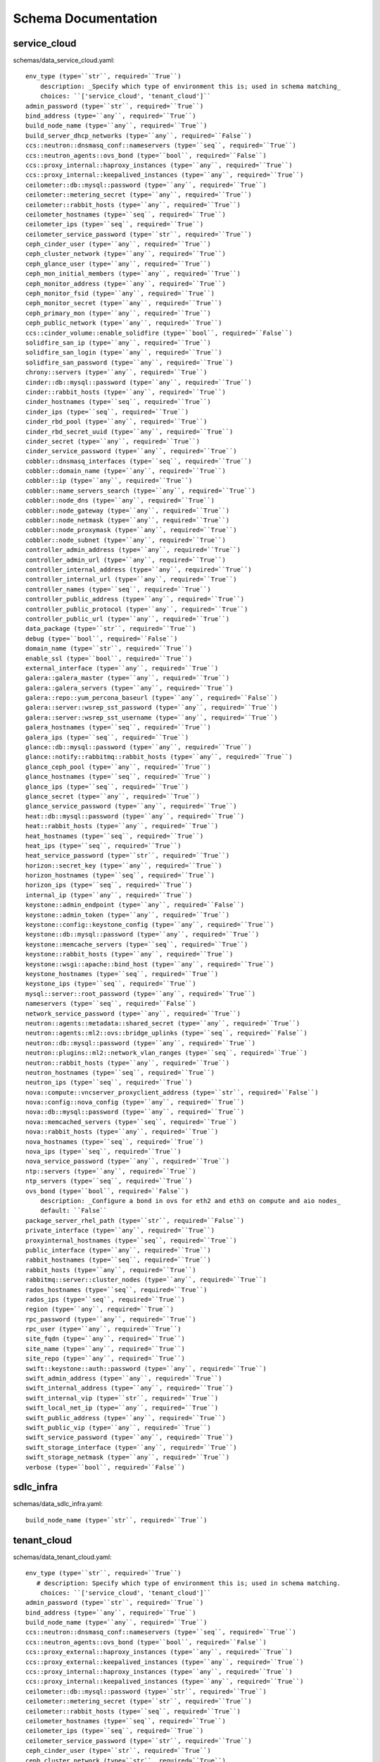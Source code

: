 .. _schema:

Schema Documentation
====================

service_cloud
-------------

schemas/data_service_cloud.yaml::

     env_type (type=``str``, required=``True``)
         description: _Specify which type of environment this is; used in schema matching_
         choices: ``['service_cloud', 'tenant_cloud']``
     admin_password (type=``str``, required=``True``)
     bind_address (type=``any``, required=``True``)
     build_node_name (type=``any``, required=``True``)
     build_server_dhcp_networks (type=``any``, required=``False``)
     ccs::neutron::dnsmasq_conf::nameservers (type=``seq``, required=``True``)
     ccs::neutron_agents::ovs_bond (type=``bool``, required=``False``)
     ccs::proxy_internal::haproxy_instances (type=``any``, required=``True``)
     ccs::proxy_internal::keepalived_instances (type=``any``, required=``True``)
     ceilometer::db::mysql::password (type=``any``, required=``True``)
     ceilometer::metering_secret (type=``any``, required=``True``)
     ceilometer::rabbit_hosts (type=``any``, required=``True``)
     ceilometer_hostnames (type=``seq``, required=``True``)
     ceilometer_ips (type=``seq``, required=``True``)
     ceilometer_service_password (type=``str``, required=``True``)
     ceph_cinder_user (type=``any``, required=``True``)
     ceph_cluster_network (type=``any``, required=``True``)
     ceph_glance_user (type=``any``, required=``True``)
     ceph_mon_initial_members (type=``any``, required=``True``)
     ceph_monitor_address (type=``any``, required=``True``)
     ceph_monitor_fsid (type=``any``, required=``True``)
     ceph_monitor_secret (type=``any``, required=``True``)
     ceph_primary_mon (type=``any``, required=``True``)
     ceph_public_network (type=``any``, required=``True``)
     ccs::cinder_volume::enable_solidfire (type=``bool``, required=``False``)
     solidfire_san_ip (type=``any``, required=``True``)
     solidfire_san_login (type=``any``, required=``True``)
     solidfire_san_password (type=``any``, required=``True``)
     chrony::servers (type=``any``, required=``True``)
     cinder::db::mysql::password (type=``any``, required=``True``)
     cinder::rabbit_hosts (type=``any``, required=``True``)
     cinder_hostnames (type=``seq``, required=``True``)
     cinder_ips (type=``seq``, required=``True``)
     cinder_rbd_pool (type=``any``, required=``True``)
     cinder_rbd_secret_uuid (type=``any``, required=``True``)
     cinder_secret (type=``any``, required=``True``)
     cinder_service_password (type=``any``, required=``True``)
     cobbler::dnsmasq_interfaces (type=``seq``, required=``True``)
     cobbler::domain_name (type=``any``, required=``True``)
     cobbler::ip (type=``any``, required=``True``)
     cobbler::name_servers_search (type=``any``, required=``True``)
     cobbler::node_dns (type=``any``, required=``True``)
     cobbler::node_gateway (type=``any``, required=``True``)
     cobbler::node_netmask (type=``any``, required=``True``)
     cobbler::node_proxymask (type=``any``, required=``True``)
     cobbler::node_subnet (type=``any``, required=``True``)
     controller_admin_address (type=``any``, required=``True``)
     controller_admin_url (type=``any``, required=``True``)
     controller_internal_address (type=``any``, required=``True``)
     controller_internal_url (type=``any``, required=``True``)
     controller_names (type=``seq``, required=``True``)
     controller_public_address (type=``any``, required=``True``)
     controller_public_protocol (type=``any``, required=``True``)
     controller_public_url (type=``any``, required=``True``)
     data_package (type=``str``, required=``True``)
     debug (type=``bool``, required=``False``)
     domain_name (type=``str``, required=``True``)
     enable_ssl (type=``bool``, required=``True``)
     external_interface (type=``any``, required=``True``)
     galera::galera_master (type=``any``, required=``True``)
     galera::galera_servers (type=``any``, required=``True``)
     galera::repo::yum_percona_baseurl (type=``any``, required=``False``)
     galera::server::wsrep_sst_password (type=``any``, required=``True``)
     galera::server::wsrep_sst_username (type=``any``, required=``True``)
     galera_hostnames (type=``seq``, required=``True``)
     galera_ips (type=``seq``, required=``True``)
     glance::db::mysql::password (type=``any``, required=``True``)
     glance::notify::rabbitmq::rabbit_hosts (type=``any``, required=``True``)
     glance_ceph_pool (type=``any``, required=``True``)
     glance_hostnames (type=``seq``, required=``True``)
     glance_ips (type=``seq``, required=``True``)
     glance_secret (type=``any``, required=``True``)
     glance_service_password (type=``any``, required=``True``)
     heat::db::mysql::password (type=``any``, required=``True``)
     heat::rabbit_hosts (type=``any``, required=``True``)
     heat_hostnames (type=``seq``, required=``True``)
     heat_ips (type=``seq``, required=``True``)
     heat_service_password (type=``str``, required=``True``)
     horizon::secret_key (type=``any``, required=``True``)
     horizon_hostnames (type=``seq``, required=``True``)
     horizon_ips (type=``seq``, required=``True``)
     internal_ip (type=``any``, required=``True``)
     keystone::admin_endpoint (type=``any``, required=``False``)
     keystone::admin_token (type=``any``, required=``True``)
     keystone::config::keystone_config (type=``any``, required=``True``)
     keystone::db::mysql::password (type=``any``, required=``True``)
     keystone::memcache_servers (type=``seq``, required=``True``)
     keystone::rabbit_hosts (type=``any``, required=``True``)
     keystone::wsgi::apache::bind_host (type=``any``, required=``True``)
     keystone_hostnames (type=``seq``, required=``True``)
     keystone_ips (type=``seq``, required=``True``)
     mysql::server::root_password (type=``any``, required=``True``)
     nameservers (type=``seq``, required=``False``)
     network_service_password (type=``any``, required=``True``)
     neutron::agents::metadata::shared_secret (type=``any``, required=``True``)
     neutron::agents::ml2::ovs::bridge_uplinks (type=``seq``, required=``False``)
     neutron::db::mysql::password (type=``any``, required=``True``)
     neutron::plugins::ml2::network_vlan_ranges (type=``seq``, required=``True``)
     neutron::rabbit_hosts (type=``any``, required=``True``)
     neutron_hostnames (type=``seq``, required=``True``)
     neutron_ips (type=``seq``, required=``True``)
     nova::compute::vncserver_proxyclient_address (type=``str``, required=``False``)
     nova::config::nova_config (type=``any``, required=``True``)
     nova::db::mysql::password (type=``any``, required=``True``)
     nova::memcached_servers (type=``seq``, required=``True``)
     nova::rabbit_hosts (type=``any``, required=``True``)
     nova_hostnames (type=``seq``, required=``True``)
     nova_ips (type=``seq``, required=``True``)
     nova_service_password (type=``any``, required=``True``)
     ntp::servers (type=``any``, required=``True``)
     ntp_servers (type=``seq``, required=``True``)
     ovs_bond (type=``bool``, required=``False``)
         description: _Configure a bond in ovs for eth2 and eth3 on compute and aio nodes_
         default: ``False``
     package_server_rhel_path (type=``str``, required=``False``)
     private_interface (type=``any``, required=``True``)
     proxyinternal_hostnames (type=``seq``, required=``True``)
     public_interface (type=``any``, required=``True``)
     rabbit_hostnames (type=``seq``, required=``True``)
     rabbit_hosts (type=``any``, required=``True``)
     rabbitmq::server::cluster_nodes (type=``any``, required=``True``)
     rados_hostnames (type=``seq``, required=``True``)
     rados_ips (type=``seq``, required=``True``)
     region (type=``any``, required=``True``)
     rpc_password (type=``any``, required=``True``)
     rpc_user (type=``any``, required=``True``)
     site_fqdn (type=``any``, required=``True``)
     site_name (type=``any``, required=``True``)
     site_repo (type=``any``, required=``True``)
     swift::keystone::auth::password (type=``any``, required=``True``)
     swift_admin_address (type=``any``, required=``True``)
     swift_internal_address (type=``any``, required=``True``)
     swift_internal_vip (type=``str``, required=``True``)
     swift_local_net_ip (type=``any``, required=``True``)
     swift_public_address (type=``any``, required=``True``)
     swift_public_vip (type=``any``, required=``True``)
     swift_service_password (type=``any``, required=``True``)
     swift_storage_interface (type=``any``, required=``True``)
     swift_storage_netmask (type=``any``, required=``True``)
     verbose (type=``bool``, required=``False``)



sdlc_infra
----------

schemas/data_sdlc_infra.yaml::

    build_node_name (type=``str``, required=``True``)


tenant_cloud
------------

schemas/data_tenant_cloud.yaml::

 env_type (type=``str``, required=``True``)
    # description: Specify which type of environment this is; used in schema matching.
     choices: ``['service_cloud', 'tenant_cloud']``
 admin_password (type=``str``, required=``True``)
 bind_address (type=``any``, required=``True``)
 build_node_name (type=``any``, required=``True``)
 ccs::neutron::dnsmasq_conf::nameservers (type=``seq``, required=``True``)
 ccs::neutron_agents::ovs_bond (type=``bool``, required=``False``)
 ccs::proxy_external::haproxy_instances (type=``any``, required=``True``)
 ccs::proxy_external::keepalived_instances (type=``any``, required=``True``)
 ccs::proxy_internal::haproxy_instances (type=``any``, required=``True``)
 ccs::proxy_internal::keepalived_instances (type=``any``, required=``True``)
 ceilometer::db::mysql::password (type=``str``, required=``True``)
 ceilometer::metering_secret (type=``str``, required=``True``)
 ceilometer::rabbit_hosts (type=``seq``, required=``True``)
 ceilometer_hostnames (type=``seq``, required=``True``)
 ceilometer_ips (type=``seq``, required=``True``)
 ceilometer_service_password (type=``str``, required=``True``)
 ceph_cinder_user (type=``str``, required=``True``)
 ceph_cluster_network (type=``str``, required=``True``)
 ceph_glance_user (type=``str``, required=``True``)
 ceph_mon_initial_members (type=``any``, required=``True``)
 ceph_monitor_address (type=``str``, required=``True``)
 ceph_monitor_fsid (type=``str``, required=``True``)
 ceph_monitor_secret (type=``str``, required=``True``)
 ceph_primary_mon (type=``str``, required=``True``)
 ceph_public_network (type=``str``, required=``True``)
 chrony::servers (type=``any``, required=``True``)
 cinder::db::mysql::password (type=``any``, required=``True``)
 cinder::rabbit_hosts (type=``any``, required=``True``)
 cinder_hostnames (type=``seq``, required=``True``)
 cinder_ips (type=``seq``, required=``True``)
 cinder_rbd_pool (type=``any``, required=``True``)
 cinder_rbd_secret_uuid (type=``any``, required=``True``)
 cinder_secret (type=``any``, required=``True``)
 cinder_service_password (type=``any``, required=``True``)
 cobbler::dnsmasq_interfaces (type=``seq``, required=``False``)
 cobbler::domain_name (type=``any``, required=``False``)
 cobbler::ip (type=``any``, required=``False``)
 cobbler::name_servers_search (type=``any``, required=``False``)
 cobbler::node_dns (type=``any``, required=``False``)
 cobbler::node_gateway (type=``any``, required=``False``)
 cobbler::node_netmask (type=``any``, required=``False``)
 cobbler::node_proxymask (type=``any``, required=``False``)
 cobbler::node_subnet (type=``any``, required=``False``)
 cobbler::repos (type=``any``, required=``False``)
 controller_admin_address (type=``any``, required=``True``)
 controller_admin_url (type=``any``, required=``True``)
 controller_internal_address (type=``any``, required=``True``)
 controller_internal_url (type=``any``, required=``True``)
 controller_internal_vip (type=``str``, required=``False``)
 controller_names (type=``seq``, required=``True``)
 controller_public_address (type=``any``, required=``True``)
 controller_public_protocol (type=``any``, required=``True``)
     choices: ``['http', 'https']``
 controller_public_url (type=``any``, required=``True``)
 controller_public_vip (type=``str``, required=``True``)
 data_package (type=``str``, required=``True``)
 debug (type=``bool``, required=``False``)
 domain_name (type=``str``, required=``True``)
 enable_ssl (type=``bool``, required=``True``)
 external_interface (type=``any``, required=``True``)
 galera::galera_master (type=``any``, required=``True``)
 galera::galera_servers (type=``any``, required=``True``)
 galera::repo::yum_percona_baseurl (type=``any``, required=``False``)
 galera::server::wsrep_sst_password (type=``any``, required=``True``)
 galera::server::wsrep_sst_username (type=``any``, required=``True``)
 galera_hostnames (type=``seq``, required=``True``)
 galera_ips (type=``seq``, required=``True``)
 glance::db::mysql::password (type=``any``, required=``True``)
 glance::notify::rabbitmq::rabbit_hosts (type=``any``, required=``True``)
 glance_ceph_pool (type=``any``, required=``True``)
 glance_hostnames (type=``seq``, required=``True``)
 glance_ips (type=``seq``, required=``True``)
 glance_secret (type=``any``, required=``True``)
 glance_service_password (type=``any``, required=``True``)
 heat::db::mysql::password (type=``any``, required=``True``)
 heat::rabbit_hosts (type=``any``, required=``True``)
 heat_hostnames (type=``seq``, required=``True``)
 heat_ips (type=``seq``, required=``True``)
 heat_service_password (type=``str``, required=``True``)
 horizon::secret_key (type=``any``, required=``True``)
 horizon_hostnames (type=``seq``, required=``True``)
 horizon_ips (type=``seq``, required=``True``)
 internal_ip (type=``any``, required=``True``)
 keystone::admin_endpoint (type=``any``, required=``False``)
 keystone::admin_token (type=``any``, required=``True``)
 keystone::config::keystone_config (type=``any``, required=``True``)
 keystone::db::mysql::password (type=``any``, required=``True``)
 keystone::memcache_servers (type=``seq``, required=``True``)
 keystone::wsgi::apache::bind_host (type=``str``, required=``False``)
 keystone::rabbit_hosts (type=``any``, required=``True``)
 keystone_hostnames (type=``seq``, required=``True``)
 keystone_ips (type=``seq``, required=``True``)
 mongodb::replset::sets (type=``any``, required=``True``)
 mongodb_hostnames (type=``seq``, required=``True``)
 mongodb_ips (type=``seq``, required=``True``)
 mongodb_key (type=``any``, required=``True``)
 mongodb_keyfile (type=``any``, required=``True``)
 mysql::server::root_password (type=``any``, required=``True``)
 nameservers (type=``seq``, required=``False``)
 network_service_password (type=``any``, required=``True``)
 neutron::agents::metadata::shared_secret (type=``any``, required=``True``)
 neutron::agents::ml2::ovs::bridge_uplinks (type=``seq``, required=``False``)
 neutron::db::mysql::password (type=``any``, required=``True``)
 neutron::plugins::ml2::network_vlan_ranges (type=``seq``, required=``True``)
 neutron::rabbit_hosts (type=``any``, required=``True``)
 neutron_hostnames (type=``seq``, required=``True``)
 neutron_ips (type=``seq``, required=``True``)
 nova::config::nova_config (type=``any``, required=``False``)
 nova::db::mysql::password (type=``any``, required=``True``)
 nova::memcached_servers (type=``seq``, required=``True``)
 nova::rabbit_hosts (type=``any``, required=``True``)
 nova_hostnames (type=``seq``, required=``True``)
 nova_ips (type=``seq``, required=``True``)
 nova_service_password (type=``any``, required=``True``)
 ntp::servers (type=``any``, required=``True``)
 ntp_servers (type=``seq``, required=``True``)
 package_server_rhel_path (type=``str``, required=``False``)
 private_interface (type=``any``, required=``True``)
 proxyexternal_hostnames (type=``seq``, required=``True``)
 proxyinternal_hostnames (type=``seq``, required=``True``)
 public_interface (type=``any``, required=``True``)
 rabbit_hostnames (type=``seq``, required=``True``)
 rabbit_hosts (type=``any``, required=``True``)
 rabbitmq::server::cluster_nodes (type=``any``, required=``True``)
 rados_hostnames (type=``seq``, required=``True``)
 rados_ips (type=``seq``, required=``True``)
 region (type=``any``, required=``True``)
 rpc_password (type=``any``, required=``True``)
 rpc_user (type=``any``, required=``True``)
 service_cloud (type=``any``, required=``True``)
 site_cert_name (type=``str``, required=``False``)
 site_fqdn (type=``any``, required=``True``)
 site_name (type=``any``, required=``True``)
 site_repo (type=``any``, required=``True``)
 storage_cert_name (type=``str``, required=``False``)
 swift::keystone::auth::password (type=``any``, required=``True``)
 swift_admin_address (type=``any``, required=``True``)
 swift_internal_address (type=``any``, required=``True``)
 swift_local_net_ip (type=``any``, required=``True``)
 swift_public_address (type=``any``, required=``True``)
 swift_public_vip (type=``any``, required=``True``)
 swift_service_password (type=``any``, required=``True``)
 swift_storage_interface (type=``any``, required=``True``)
 swift_storage_netmask (type=``any``, required=``True``)
 verbose (type=``bool``, required=``False``)

hosts
-----

schemas/hostsd.yaml::

 deploy_args (type=``map``, required=``True``)
    cobbler_kickstart (type=``str``, required=``False``)
        description: _Cobbler kickstart file to use_
        default: ``/var/lib/cobbler/kickstarts/rhel-preseed``
    cobbler_pass (type=``str``, required=``False``)
        default: ``cobbler``
    cobbler_profile (type=``str``, required=``False``)
        default: ``rhel-server-7.0-x86_64``
    mac_address (type=``str``, required=``True``)
    management_ip (type=``str``, required=``True``)
    management_pass (type=``str``, required=``True``)
    management_type (type=``str``, required=``True``)
        choices: ``['cimc', 'ucsm']``
    allowed_address_pairs (type=``seq``, required=``False``)
    auth_url (type=``str``, required=``False``)
        default: ``%lookup controller_internal_address``
    availability_zone (type=``str``, required=``True``)
    flavor (type=``str``, required=``False``)
        default: ``HS-Small``
    image (type=``str``, required=``False``)
        default: ``RHEL-7``
    key_name (type=``str``, required=``False``)
        default: ``tenant_deploy_key``
    network_name (type=``str``, required=``True``)
    subnet_name (type=``str``, required=``True``)
    password (type=``str``, required=``False``)
        default: ``%lookup admin_password``
    region (type=``str``, required=``False``)
        default: ``%lookup region``
    security_groups (type=``str``, required=``False``)
        default: ``default``
    tenant (type=``str``, required=``True``)
    username (type=``str``, required=``False``)
        default: ``admin``
 bond (type=``bool``, required=``False``)
 groups (type=``seq``, required=``False``)
 hostname (type=``str``, required=``False``)
 nameservers (type=``str``, required=``False``)
 os_family (type=``str``, required=``False``)
    choices: ``['Linux', 'Windows']``
    default: ``Linux``
 role (type=``str``, required=``True``)
 server (type=``str``, required=``False``)
    default: ``%lookup server``
 ssh_key (type=``str``, required=``False``)
 type (type=``str``, required=``True``)
    choices: ``['virtual', 'physical']``
 primary_interface (type=``str``, required=``False``)
    default: ``eth0``
 interfaces (type=``map``, required=``True``)
    _\_int\_name\__ (type=``map``, required=``True``)
        ip_address (type=``str``, required=``False``)
        netmask (type=``str``, required=``False``)
        gateway (type=``str``, required=``False``)
        master (type=``str``, required=``False``)
        options (type=``str``, required=``False``)


Default Site
------------

schemas/data_site.yaml::

    domain_name (type=``str``, required=``True``)
    nameservers (type=``seq``, required=``True``)
